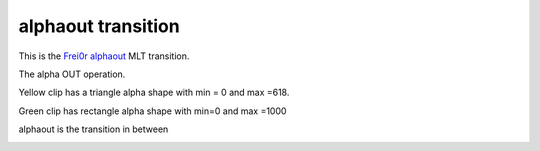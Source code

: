 .. metadata-placeholder

   :authors: - Yuri Chornoivan
             - Ttguy (https://userbase.kde.org/User:Ttguy)

   :license: Creative Commons License SA 4.0

.. _alphaout:

alphaout transition
===================

.. contents::

This is the `Frei0r alphaout <http://www.mltframework.org/bin/view/MLT/TransitionFrei0r-alphaout>`_ MLT transition.

The alpha OUT operation.

Yellow clip has a triangle alpha shape with min = 0 and max =618.

Green clip has rectangle alpha shape with min=0 and max =1000

alphaout is the transition in between

.. image:: /images/Kdenlive_Alphaout.png

